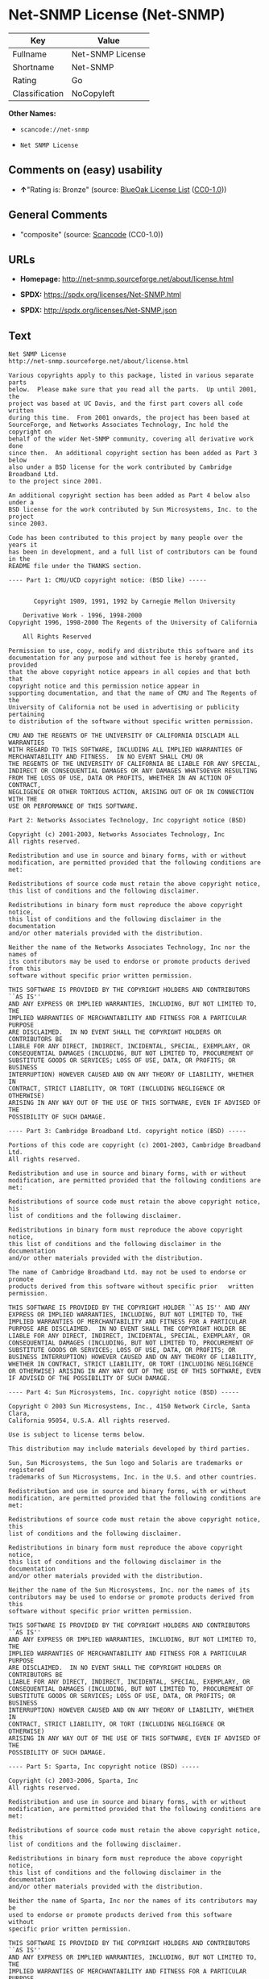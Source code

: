 * Net-SNMP License (Net-SNMP)

| Key              | Value              |
|------------------+--------------------|
| Fullname         | Net-SNMP License   |
| Shortname        | Net-SNMP           |
| Rating           | Go                 |
| Classification   | NoCopyleft         |

*Other Names:*

- =scancode://net-snmp=

- =Net SNMP License=

** Comments on (easy) usability

- *↑*"Rating is: Bronze" (source:
  [[https://blueoakcouncil.org/list][BlueOak License List]]
  ([[https://raw.githubusercontent.com/blueoakcouncil/blue-oak-list-npm-package/master/LICENSE][CC0-1.0]]))

** General Comments

- "composite" (source:
  [[https://github.com/nexB/scancode-toolkit/blob/develop/src/licensedcode/data/licenses/net-snmp.yml][Scancode]]
  (CC0-1.0))

** URLs

- *Homepage:* http://net-snmp.sourceforge.net/about/license.html

- *SPDX:* https://spdx.org/licenses/Net-SNMP.html

- *SPDX:* http://spdx.org/licenses/Net-SNMP.json

** Text

#+BEGIN_EXAMPLE
  Net SNMP License
  http://net-snmp.sourceforge.net/about/license.html 

  Various copyrights apply to this package, listed in various separate parts 
  below.  Please make sure that you read all the parts.  Up until 2001, the 
  project was based at UC Davis, and the first part covers all code written 
  during this time.  From 2001 onwards, the project has been based at 
  SourceForge, and Networks Associates Technology, Inc hold the copyright on 
  behalf of the wider Net-SNMP community, covering all derivative work done 
  since then.  An additional copyright section has been added as Part 3 below 
  also under a BSD license for the work contributed by Cambridge Broadband Ltd. 
  to the project since 2001.

  An additional copyright section has been added as Part 4 below also under a 
  BSD license for the work contributed by Sun Microsystems, Inc. to the project 
  since 2003. 
   
  Code has been contributed to this project by many people over the years it 
  has been in development, and a full list of contributors can be found in the 
  README file under the THANKS section. 
   
  ---- Part 1: CMU/UCD copyright notice: (BSD like) ----- 
   
   
         Copyright 1989, 1991, 1992 by Carnegie Mellon University 
   
      Derivative Work - 1996, 1998-2000 
  Copyright 1996, 1998-2000 The Regents of the University of California 
   
      All Rights Reserved 
   
  Permission to use, copy, modify and distribute this software and its 
  documentation for any purpose and without fee is hereby granted, provided 
  that the above copyright notice appears in all copies and that both that 
  copyright notice and this permission notice appear in 
  supporting documentation, and that the name of CMU and The Regents of the 
  University of California not be used in advertising or publicity pertaining 
  to distribution of the software without specific written permission. 
   
  CMU AND THE REGENTS OF THE UNIVERSITY OF CALIFORNIA DISCLAIM ALL WARRANTIES 
  WITH REGARD TO THIS SOFTWARE, INCLUDING ALL IMPLIED WARRANTIES OF 
  MERCHANTABILITY AND FITNESS.  IN NO EVENT SHALL CMU OR 
  THE REGENTS OF THE UNIVERSITY OF CALIFORNIA BE LIABLE FOR ANY SPECIAL, 
  INDIRECT OR CONSEQUENTIAL DAMAGES OR ANY DAMAGES WHATSOEVER RESULTING 
  FROM THE LOSS OF USE, DATA OR PROFITS, WHETHER IN AN ACTION OF CONTRACT, 
  NEGLIGENCE OR OTHER TORTIOUS ACTION, ARISING OUT OF OR IN CONNECTION WITH THE 
  USE OR PERFORMANCE OF THIS SOFTWARE. 
   
  Part 2: Networks Associates Technology, Inc copyright notice (BSD)  
   
  Copyright (c) 2001-2003, Networks Associates Technology, Inc 
  All rights reserved. 
    
  Redistribution and use in source and binary forms, with or without 
  modification, are permitted provided that the following conditions are met: 
    
  Redistributions of source code must retain the above copyright notice, 
  this list of conditions and the following disclaimer. 
    
  Redistributions in binary form must reproduce the above copyright notice, 
  this list of conditions and the following disclaimer in the documentation 
  and/or other materials provided with the distribution. 
    
  Neither the name of the Networks Associates Technology, Inc nor the names of 
  its contributors may be used to endorse or promote products derived from this 
  software without specific prior written permission. 
    
  THIS SOFTWARE IS PROVIDED BY THE COPYRIGHT HOLDERS AND CONTRIBUTORS ``AS IS'' 
  AND ANY EXPRESS OR IMPLIED WARRANTIES, INCLUDING, BUT NOT LIMITED TO, THE 
  IMPLIED WARRANTIES OF MERCHANTABILITY AND FITNESS FOR A PARTICULAR PURPOSE 
  ARE DISCLAIMED.  IN NO EVENT SHALL THE COPYRIGHT HOLDERS OR CONTRIBUTORS BE 
  LIABLE FOR ANY DIRECT, INDIRECT, INCIDENTAL, SPECIAL, EXEMPLARY, OR 
  CONSEQUENTIAL DAMAGES (INCLUDING, BUT NOT LIMITED TO, PROCUREMENT OF 
  SUBSTITUTE GOODS OR SERVICES; LOSS OF USE, DATA, OR PROFITS; OR BUSINESS 
  INTERRUPTION) HOWEVER CAUSED AND ON ANY THEORY OF LIABILITY, WHETHER IN 
  CONTRACT, STRICT LIABILITY, OR TORT (INCLUDING NEGLIGENCE OR OTHERWISE) 
  ARISING IN ANY WAY OUT OF THE USE OF THIS SOFTWARE, EVEN IF ADVISED OF THE 
  POSSIBILITY OF SUCH DAMAGE. 
   
  ---- Part 3: Cambridge Broadband Ltd. copyright notice (BSD) ----- 
   
  Portions of this code are copyright (c) 2001-2003, Cambridge Broadband Ltd. 
  All rights reserved. 
    
  Redistribution and use in source and binary forms, with or without 
  modification, are permitted provided that the following conditions are met: 
    
  Redistributions of source code must retain the above copyright notice, his 
  list of conditions and the following disclaimer. 
    
  Redistributions in binary form must reproduce the above copyright notice, 
  this list of conditions and the following disclaimer in the    documentation 
  and/or other materials provided with the distribution. 
    
  The name of Cambridge Broadband Ltd. may not be used to endorse or   promote 
  products derived from this software without specific prior   written 
  permission. 
    
  THIS SOFTWARE IS PROVIDED BY THE COPYRIGHT HOLDER ``AS IS'' AND ANY 
  EXPRESS OR IMPLIED WARRANTIES, INCLUDING, BUT NOT LIMITED TO, THE 
  IMPLIED WARRANTIES OF MERCHANTABILITY AND FITNESS FOR A PARTICULAR 
  PURPOSE ARE DISCLAIMED.  IN NO EVENT SHALL THE COPYRIGHT HOLDER BE 
  LIABLE FOR ANY DIRECT, INDIRECT, INCIDENTAL, SPECIAL, EXEMPLARY, OR 
  CONSEQUENTIAL DAMAGES (INCLUDING, BUT NOT LIMITED TO, PROCUREMENT OF 
  SUBSTITUTE GOODS OR SERVICES; LOSS OF USE, DATA, OR PROFITS; OR 
  BUSINESS INTERRUPTION) HOWEVER CAUSED AND ON ANY THEORY OF LIABILITY, 
  WHETHER IN CONTRACT, STRICT LIABILITY, OR TORT (INCLUDING NEGLIGENCE 
  OR OTHERWISE) ARISING IN ANY WAY OUT OF THE USE OF THIS SOFTWARE, EVEN 
  IF ADVISED OF THE POSSIBILITY OF SUCH DAMAGE. 
   
  ---- Part 4: Sun Microsystems, Inc. copyright notice (BSD) ----- 
   
  Copyright © 2003 Sun Microsystems, Inc., 4150 Network Circle, Santa Clara, 
  California 95054, U.S.A. All rights reserved. 
   
  Use is subject to license terms below. 
   
  This distribution may include materials developed by third parties. 
   
  Sun, Sun Microsystems, the Sun logo and Solaris are trademarks or registered 
  trademarks of Sun Microsystems, Inc. in the U.S. and other countries. 
   
  Redistribution and use in source and binary forms, with or without 
  modification, are permitted provided that the following conditions are met: 
   
  Redistributions of source code must retain the above copyright notice, this 
  list of conditions and the following disclaimer. 
   
  Redistributions in binary form must reproduce the above copyright   notice, 
  this list of conditions and the following disclaimer in the    documentation 
  and/or other materials provided with the distribution. 
   
  Neither the name of the Sun Microsystems, Inc. nor the names of its 
  contributors may be used to endorse or promote products derived from this 
  software without specific prior written permission. 
   
  THIS SOFTWARE IS PROVIDED BY THE COPYRIGHT HOLDERS AND CONTRIBUTORS ``AS IS'' 
  AND ANY EXPRESS OR IMPLIED WARRANTIES, INCLUDING, BUT NOT LIMITED TO, THE 
  IMPLIED WARRANTIES OF MERCHANTABILITY AND FITNESS FOR A PARTICULAR PURPOSE 
  ARE DISCLAIMED.  IN NO EVENT SHALL THE COPYRIGHT HOLDERS OR CONTRIBUTORS BE 
  LIABLE FOR ANY DIRECT, INDIRECT, INCIDENTAL, SPECIAL, EXEMPLARY, OR 
  CONSEQUENTIAL DAMAGES (INCLUDING, BUT NOT LIMITED TO, PROCUREMENT OF 
  SUBSTITUTE GOODS OR SERVICES; LOSS OF USE, DATA, OR PROFITS; OR BUSINESS 
  INTERRUPTION) HOWEVER CAUSED AND ON ANY THEORY OF LIABILITY, WHETHER IN 
  CONTRACT, STRICT LIABILITY, OR TORT (INCLUDING NEGLIGENCE OR OTHERWISE) 
  ARISING IN ANY WAY OUT OF THE USE OF THIS SOFTWARE, EVEN IF ADVISED OF THE 
  POSSIBILITY OF SUCH DAMAGE. 
   
  ---- Part 5: Sparta, Inc copyright notice (BSD) ----- 
   
  Copyright (c) 2003-2006, Sparta, Inc 
  All rights reserved. 
    
  Redistribution and use in source and binary forms, with or without 
  modification, are permitted provided that the following conditions are met: 
    
  Redistributions of source code must retain the above copyright notice,  this 
  list of conditions and the following disclaimer. 
    
  Redistributions in binary form must reproduce the above copyright   notice, 
  this list of conditions and the following disclaimer in the    documentation 
  and/or other materials provided with the distribution. 
    
  Neither the name of Sparta, Inc nor the names of its contributors may  be 
  used to endorse or promote products derived from this software    without 
  specific prior written permission. 
    
  THIS SOFTWARE IS PROVIDED BY THE COPYRIGHT HOLDERS AND CONTRIBUTORS ``AS IS'' 
  AND ANY EXPRESS OR IMPLIED WARRANTIES, INCLUDING, BUT NOT LIMITED TO, THE 
  IMPLIED WARRANTIES OF MERCHANTABILITY AND FITNESS FOR A PARTICULAR PURPOSE 
  ARE DISCLAIMED.  IN NO EVENT SHALL THE COPYRIGHT HOLDERS OR CONTRIBUTORS BE 
  LIABLE FOR ANY DIRECT, INDIRECT, INCIDENTAL, SPECIAL, EXEMPLARY, OR 
  CONSEQUENTIAL DAMAGES (INCLUDING, BUT NOT LIMITED TO, PROCUREMENT OF 
  SUBSTITUTE GOODS OR SERVICES; LOSS OF USE, DATA, OR PROFITS; OR BUSINESS 
  INTERRUPTION) HOWEVER CAUSED AND ON ANY THEORY OF LIABILITY, WHETHER IN 
  CONTRACT, STRICT LIABILITY, OR TORT (INCLUDING NEGLIGENCE OR OTHERWISE) 
  ARISING IN ANY WAY OUT OF THE USE OF THIS SOFTWARE, EVEN IF ADVISED OF THE 
  POSSIBILITY OF SUCH DAMAGE. 
   
  ---- Part 6: Cisco/BUPTNIC copyright notice (BSD) ----- 
   
  Copyright (c) 2004, Cisco, Inc and Information Network Center of Beijing 
  University of Posts and Telecommunications. 
  All rights reserved. 
    
  Redistribution and use in source and binary forms, with or without 
  modification, are permitted provided that the following conditions are met: 
    
  Redistributions of source code must retain the above copyright notice, this 
  list of conditions and the following disclaimer. 
    
  Redistributions in binary form must reproduce the above copyright    notice, 
  this list of conditions and the following disclaimer in the   documentation 
  and/or other materials provided with the distribution. 
    
  Neither the name of Cisco, Inc, Beijing University of Posts and 
  Telecommunications, nor the names of their contributors may be used to 
  endorse or promote products derived from this software without specific prior 
  written permission. 
    
  THIS SOFTWARE IS PROVIDED BY THE COPYRIGHT HOLDERS AND CONTRIBUTORS ``AS IS'' 
  AND ANY EXPRESS OR IMPLIED WARRANTIES, INCLUDING, BUT NOT LIMITED TO, THE 
  IMPLIED WARRANTIES OF MERCHANTABILITY AND FITNESS FOR A PARTICULAR PURPOSE 
  ARE DISCLAIMED.  IN NO EVENT SHALL THE COPYRIGHT HOLDERS OR CONTRIBUTORS BE 
  LIABLE FOR ANY DIRECT, INDIRECT, INCIDENTAL, SPECIAL, EXEMPLARY, OR 
  CONSEQUENTIAL DAMAGES (INCLUDING, BUT NOT LIMITED TO, PROCUREMENT OF 
  SUBSTITUTE GOODS OR SERVICES; LOSS OF USE, DATA, OR PROFITS; OR BUSINESS 
  INTERRUPTION) HOWEVER CAUSED AND ON ANY THEORY OF LIABILITY, WHETHER IN 
  CONTRACT, STRICT LIABILITY, OR TORT (INCLUDING NEGLIGENCE OR OTHERWISE) 
  ARISING IN ANY WAY OUT OF THE USE OF THIS SOFTWARE, EVEN IF ADVISED OF THE 
  POSSIBILITY OF SUCH DAMAGE. 
   
  ---- Part 7: Fabasoft R&D Software GmbH & Co KG copyright notice (BSD) ----- 
   
  Copyright (c) Fabasoft R&D Software GmbH & Co KG, 2003 
  oss@fabasoft.com 
  Author: Bernhard Penz  
   
  Redistribution and use in source and binary forms, with or without 
  modification, are permitted provided that the following conditions are met: 
    
  Redistributions of source code must retain the above copyright notice, this 
  list of conditions and the following disclaimer. 
    
  Redistributions in binary form must reproduce the above copyright    notice, 
  this list of conditions and the following disclaimer in the   documentation 
  and/or other materials provided with the distribution. 
   
  The name of Fabasoft R&D Software GmbH & Co KG or any of its subsidiaries, 
  brand or product names may not be used to endorse or promote products derived 
  from this software without specific prior written permission. 
   
  THIS SOFTWARE IS PROVIDED BY THE COPYRIGHT HOLDER ``AS IS'' AND ANY 
  EXPRESS OR IMPLIED WARRANTIES, INCLUDING, BUT NOT LIMITED TO, THE 
  IMPLIED WARRANTIES OF MERCHANTABILITY AND FITNESS FOR A PARTICULAR 
  PURPOSE ARE DISCLAIMED.  IN NO EVENT SHALL THE COPYRIGHT HOLDER BE 
  LIABLE FOR ANY DIRECT, INDIRECT, INCIDENTAL, SPECIAL, EXEMPLARY, OR 
  CONSEQUENTIAL DAMAGES (INCLUDING, BUT NOT LIMITED TO, PROCUREMENT OF 
  SUBSTITUTE GOODS OR SERVICES; LOSS OF USE, DATA, OR PROFITS; OR 
  BUSINESS INTERRUPTION) HOWEVER CAUSED AND ON ANY THEORY OF LIABILITY, 
  WHETHER IN CONTRACT, STRICT LIABILITY, OR TORT (INCLUDING NEGLIGENCE 
  OR OTHERWISE) ARISING IN ANY WAY OUT OF THE USE OF THIS SOFTWARE, EVEN 
  IF ADVISED OF THE POSSIBILITY OF SUCH DAMAGE.
#+END_EXAMPLE

--------------

** Raw Data

*** Facts

- LicenseName

- [[https://blueoakcouncil.org/list][BlueOak License List]]
  ([[https://raw.githubusercontent.com/blueoakcouncil/blue-oak-list-npm-package/master/LICENSE][CC0-1.0]])

- [[https://spdx.org/licenses/Net-SNMP.html][SPDX]] (all data [in this
  repository] is generated)

- [[https://github.com/nexB/scancode-toolkit/blob/develop/src/licensedcode/data/licenses/net-snmp.yml][Scancode]]
  (CC0-1.0)

*** Raw JSON

#+BEGIN_EXAMPLE
  {
      "__impliedNames": [
          "Net-SNMP",
          "Net-SNMP License",
          "scancode://net-snmp",
          "Net SNMP License"
      ],
      "__impliedId": "Net-SNMP",
      "__impliedComments": [
          [
              "Scancode",
              [
                  "composite"
              ]
          ]
      ],
      "facts": {
          "LicenseName": {
              "implications": {
                  "__impliedNames": [
                      "Net-SNMP"
                  ],
                  "__impliedId": "Net-SNMP"
              },
              "shortname": "Net-SNMP",
              "otherNames": []
          },
          "SPDX": {
              "isSPDXLicenseDeprecated": false,
              "spdxFullName": "Net-SNMP License",
              "spdxDetailsURL": "http://spdx.org/licenses/Net-SNMP.json",
              "_sourceURL": "https://spdx.org/licenses/Net-SNMP.html",
              "spdxLicIsOSIApproved": false,
              "spdxSeeAlso": [
                  "http://net-snmp.sourceforge.net/about/license.html"
              ],
              "_implications": {
                  "__impliedNames": [
                      "Net-SNMP",
                      "Net-SNMP License"
                  ],
                  "__impliedId": "Net-SNMP",
                  "__isOsiApproved": false,
                  "__impliedURLs": [
                      [
                          "SPDX",
                          "http://spdx.org/licenses/Net-SNMP.json"
                      ],
                      [
                          null,
                          "http://net-snmp.sourceforge.net/about/license.html"
                      ]
                  ]
              },
              "spdxLicenseId": "Net-SNMP"
          },
          "Scancode": {
              "otherUrls": null,
              "homepageUrl": "http://net-snmp.sourceforge.net/about/license.html",
              "shortName": "Net SNMP License",
              "textUrls": null,
              "text": "Net SNMP License\nhttp://net-snmp.sourceforge.net/about/license.html \n\nVarious copyrights apply to this package, listed in various separate parts \nbelow.  Please make sure that you read all the parts.  Up until 2001, the \nproject was based at UC Davis, and the first part covers all code written \nduring this time.  From 2001 onwards, the project has been based at \nSourceForge, and Networks Associates Technology, Inc hold the copyright on \nbehalf of the wider Net-SNMP community, covering all derivative work done \nsince then.  An additional copyright section has been added as Part 3 below \nalso under a BSD license for the work contributed by Cambridge Broadband Ltd. \nto the project since 2001.\n\nAn additional copyright section has been added as Part 4 below also under a \nBSD license for the work contributed by Sun Microsystems, Inc. to the project \nsince 2003. \n \nCode has been contributed to this project by many people over the years it \nhas been in development, and a full list of contributors can be found in the \nREADME file under the THANKS section. \n \n---- Part 1: CMU/UCD copyright notice: (BSD like) ----- \n \n \n       Copyright 1989, 1991, 1992 by Carnegie Mellon University \n \n    Derivative Work - 1996, 1998-2000 \nCopyright 1996, 1998-2000 The Regents of the University of California \n \n    All Rights Reserved \n \nPermission to use, copy, modify and distribute this software and its \ndocumentation for any purpose and without fee is hereby granted, provided \nthat the above copyright notice appears in all copies and that both that \ncopyright notice and this permission notice appear in \nsupporting documentation, and that the name of CMU and The Regents of the \nUniversity of California not be used in advertising or publicity pertaining \nto distribution of the software without specific written permission. \n \nCMU AND THE REGENTS OF THE UNIVERSITY OF CALIFORNIA DISCLAIM ALL WARRANTIES \nWITH REGARD TO THIS SOFTWARE, INCLUDING ALL IMPLIED WARRANTIES OF \nMERCHANTABILITY AND FITNESS.  IN NO EVENT SHALL CMU OR \nTHE REGENTS OF THE UNIVERSITY OF CALIFORNIA BE LIABLE FOR ANY SPECIAL, \nINDIRECT OR CONSEQUENTIAL DAMAGES OR ANY DAMAGES WHATSOEVER RESULTING \nFROM THE LOSS OF USE, DATA OR PROFITS, WHETHER IN AN ACTION OF CONTRACT, \nNEGLIGENCE OR OTHER TORTIOUS ACTION, ARISING OUT OF OR IN CONNECTION WITH THE \nUSE OR PERFORMANCE OF THIS SOFTWARE. \n \nPart 2: Networks Associates Technology, Inc copyright notice (BSD)  \n \nCopyright (c) 2001-2003, Networks Associates Technology, Inc \nAll rights reserved. \n  \nRedistribution and use in source and binary forms, with or without \nmodification, are permitted provided that the following conditions are met: \n  \nRedistributions of source code must retain the above copyright notice, \nthis list of conditions and the following disclaimer. \n  \nRedistributions in binary form must reproduce the above copyright notice, \nthis list of conditions and the following disclaimer in the documentation \nand/or other materials provided with the distribution. \n  \nNeither the name of the Networks Associates Technology, Inc nor the names of \nits contributors may be used to endorse or promote products derived from this \nsoftware without specific prior written permission. \n  \nTHIS SOFTWARE IS PROVIDED BY THE COPYRIGHT HOLDERS AND CONTRIBUTORS ``AS IS'' \nAND ANY EXPRESS OR IMPLIED WARRANTIES, INCLUDING, BUT NOT LIMITED TO, THE \nIMPLIED WARRANTIES OF MERCHANTABILITY AND FITNESS FOR A PARTICULAR PURPOSE \nARE DISCLAIMED.  IN NO EVENT SHALL THE COPYRIGHT HOLDERS OR CONTRIBUTORS BE \nLIABLE FOR ANY DIRECT, INDIRECT, INCIDENTAL, SPECIAL, EXEMPLARY, OR \nCONSEQUENTIAL DAMAGES (INCLUDING, BUT NOT LIMITED TO, PROCUREMENT OF \nSUBSTITUTE GOODS OR SERVICES; LOSS OF USE, DATA, OR PROFITS; OR BUSINESS \nINTERRUPTION) HOWEVER CAUSED AND ON ANY THEORY OF LIABILITY, WHETHER IN \nCONTRACT, STRICT LIABILITY, OR TORT (INCLUDING NEGLIGENCE OR OTHERWISE) \nARISING IN ANY WAY OUT OF THE USE OF THIS SOFTWARE, EVEN IF ADVISED OF THE \nPOSSIBILITY OF SUCH DAMAGE. \n \n---- Part 3: Cambridge Broadband Ltd. copyright notice (BSD) ----- \n \nPortions of this code are copyright (c) 2001-2003, Cambridge Broadband Ltd. \nAll rights reserved. \n  \nRedistribution and use in source and binary forms, with or without \nmodification, are permitted provided that the following conditions are met: \n  \nRedistributions of source code must retain the above copyright notice, his \nlist of conditions and the following disclaimer. \n  \nRedistributions in binary form must reproduce the above copyright notice, \nthis list of conditions and the following disclaimer in the    documentation \nand/or other materials provided with the distribution. \n  \nThe name of Cambridge Broadband Ltd. may not be used to endorse or   promote \nproducts derived from this software without specific prior   written \npermission. \n  \nTHIS SOFTWARE IS PROVIDED BY THE COPYRIGHT HOLDER ``AS IS'' AND ANY \nEXPRESS OR IMPLIED WARRANTIES, INCLUDING, BUT NOT LIMITED TO, THE \nIMPLIED WARRANTIES OF MERCHANTABILITY AND FITNESS FOR A PARTICULAR \nPURPOSE ARE DISCLAIMED.  IN NO EVENT SHALL THE COPYRIGHT HOLDER BE \nLIABLE FOR ANY DIRECT, INDIRECT, INCIDENTAL, SPECIAL, EXEMPLARY, OR \nCONSEQUENTIAL DAMAGES (INCLUDING, BUT NOT LIMITED TO, PROCUREMENT OF \nSUBSTITUTE GOODS OR SERVICES; LOSS OF USE, DATA, OR PROFITS; OR \nBUSINESS INTERRUPTION) HOWEVER CAUSED AND ON ANY THEORY OF LIABILITY, \nWHETHER IN CONTRACT, STRICT LIABILITY, OR TORT (INCLUDING NEGLIGENCE \nOR OTHERWISE) ARISING IN ANY WAY OUT OF THE USE OF THIS SOFTWARE, EVEN \nIF ADVISED OF THE POSSIBILITY OF SUCH DAMAGE. \n \n---- Part 4: Sun Microsystems, Inc. copyright notice (BSD) ----- \n \nCopyright ÃÂ© 2003 Sun Microsystems, Inc., 4150 Network Circle, Santa Clara, \nCalifornia 95054, U.S.A. All rights reserved. \n \nUse is subject to license terms below. \n \nThis distribution may include materials developed by third parties. \n \nSun, Sun Microsystems, the Sun logo and Solaris are trademarks or registered \ntrademarks of Sun Microsystems, Inc. in the U.S. and other countries. \n \nRedistribution and use in source and binary forms, with or without \nmodification, are permitted provided that the following conditions are met: \n \nRedistributions of source code must retain the above copyright notice, this \nlist of conditions and the following disclaimer. \n \nRedistributions in binary form must reproduce the above copyright   notice, \nthis list of conditions and the following disclaimer in the    documentation \nand/or other materials provided with the distribution. \n \nNeither the name of the Sun Microsystems, Inc. nor the names of its \ncontributors may be used to endorse or promote products derived from this \nsoftware without specific prior written permission. \n \nTHIS SOFTWARE IS PROVIDED BY THE COPYRIGHT HOLDERS AND CONTRIBUTORS ``AS IS'' \nAND ANY EXPRESS OR IMPLIED WARRANTIES, INCLUDING, BUT NOT LIMITED TO, THE \nIMPLIED WARRANTIES OF MERCHANTABILITY AND FITNESS FOR A PARTICULAR PURPOSE \nARE DISCLAIMED.  IN NO EVENT SHALL THE COPYRIGHT HOLDERS OR CONTRIBUTORS BE \nLIABLE FOR ANY DIRECT, INDIRECT, INCIDENTAL, SPECIAL, EXEMPLARY, OR \nCONSEQUENTIAL DAMAGES (INCLUDING, BUT NOT LIMITED TO, PROCUREMENT OF \nSUBSTITUTE GOODS OR SERVICES; LOSS OF USE, DATA, OR PROFITS; OR BUSINESS \nINTERRUPTION) HOWEVER CAUSED AND ON ANY THEORY OF LIABILITY, WHETHER IN \nCONTRACT, STRICT LIABILITY, OR TORT (INCLUDING NEGLIGENCE OR OTHERWISE) \nARISING IN ANY WAY OUT OF THE USE OF THIS SOFTWARE, EVEN IF ADVISED OF THE \nPOSSIBILITY OF SUCH DAMAGE. \n \n---- Part 5: Sparta, Inc copyright notice (BSD) ----- \n \nCopyright (c) 2003-2006, Sparta, Inc \nAll rights reserved. \n  \nRedistribution and use in source and binary forms, with or without \nmodification, are permitted provided that the following conditions are met: \n  \nRedistributions of source code must retain the above copyright notice,  this \nlist of conditions and the following disclaimer. \n  \nRedistributions in binary form must reproduce the above copyright   notice, \nthis list of conditions and the following disclaimer in the    documentation \nand/or other materials provided with the distribution. \n  \nNeither the name of Sparta, Inc nor the names of its contributors may  be \nused to endorse or promote products derived from this software    without \nspecific prior written permission. \n  \nTHIS SOFTWARE IS PROVIDED BY THE COPYRIGHT HOLDERS AND CONTRIBUTORS ``AS IS'' \nAND ANY EXPRESS OR IMPLIED WARRANTIES, INCLUDING, BUT NOT LIMITED TO, THE \nIMPLIED WARRANTIES OF MERCHANTABILITY AND FITNESS FOR A PARTICULAR PURPOSE \nARE DISCLAIMED.  IN NO EVENT SHALL THE COPYRIGHT HOLDERS OR CONTRIBUTORS BE \nLIABLE FOR ANY DIRECT, INDIRECT, INCIDENTAL, SPECIAL, EXEMPLARY, OR \nCONSEQUENTIAL DAMAGES (INCLUDING, BUT NOT LIMITED TO, PROCUREMENT OF \nSUBSTITUTE GOODS OR SERVICES; LOSS OF USE, DATA, OR PROFITS; OR BUSINESS \nINTERRUPTION) HOWEVER CAUSED AND ON ANY THEORY OF LIABILITY, WHETHER IN \nCONTRACT, STRICT LIABILITY, OR TORT (INCLUDING NEGLIGENCE OR OTHERWISE) \nARISING IN ANY WAY OUT OF THE USE OF THIS SOFTWARE, EVEN IF ADVISED OF THE \nPOSSIBILITY OF SUCH DAMAGE. \n \n---- Part 6: Cisco/BUPTNIC copyright notice (BSD) ----- \n \nCopyright (c) 2004, Cisco, Inc and Information Network Center of Beijing \nUniversity of Posts and Telecommunications. \nAll rights reserved. \n  \nRedistribution and use in source and binary forms, with or without \nmodification, are permitted provided that the following conditions are met: \n  \nRedistributions of source code must retain the above copyright notice, this \nlist of conditions and the following disclaimer. \n  \nRedistributions in binary form must reproduce the above copyright    notice, \nthis list of conditions and the following disclaimer in the   documentation \nand/or other materials provided with the distribution. \n  \nNeither the name of Cisco, Inc, Beijing University of Posts and \nTelecommunications, nor the names of their contributors may be used to \nendorse or promote products derived from this software without specific prior \nwritten permission. \n  \nTHIS SOFTWARE IS PROVIDED BY THE COPYRIGHT HOLDERS AND CONTRIBUTORS ``AS IS'' \nAND ANY EXPRESS OR IMPLIED WARRANTIES, INCLUDING, BUT NOT LIMITED TO, THE \nIMPLIED WARRANTIES OF MERCHANTABILITY AND FITNESS FOR A PARTICULAR PURPOSE \nARE DISCLAIMED.  IN NO EVENT SHALL THE COPYRIGHT HOLDERS OR CONTRIBUTORS BE \nLIABLE FOR ANY DIRECT, INDIRECT, INCIDENTAL, SPECIAL, EXEMPLARY, OR \nCONSEQUENTIAL DAMAGES (INCLUDING, BUT NOT LIMITED TO, PROCUREMENT OF \nSUBSTITUTE GOODS OR SERVICES; LOSS OF USE, DATA, OR PROFITS; OR BUSINESS \nINTERRUPTION) HOWEVER CAUSED AND ON ANY THEORY OF LIABILITY, WHETHER IN \nCONTRACT, STRICT LIABILITY, OR TORT (INCLUDING NEGLIGENCE OR OTHERWISE) \nARISING IN ANY WAY OUT OF THE USE OF THIS SOFTWARE, EVEN IF ADVISED OF THE \nPOSSIBILITY OF SUCH DAMAGE. \n \n---- Part 7: Fabasoft R&D Software GmbH & Co KG copyright notice (BSD) ----- \n \nCopyright (c) Fabasoft R&D Software GmbH & Co KG, 2003 \noss@fabasoft.com \nAuthor: Bernhard Penz  \n \nRedistribution and use in source and binary forms, with or without \nmodification, are permitted provided that the following conditions are met: \n  \nRedistributions of source code must retain the above copyright notice, this \nlist of conditions and the following disclaimer. \n  \nRedistributions in binary form must reproduce the above copyright    notice, \nthis list of conditions and the following disclaimer in the   documentation \nand/or other materials provided with the distribution. \n \nThe name of Fabasoft R&D Software GmbH & Co KG or any of its subsidiaries, \nbrand or product names may not be used to endorse or promote products derived \nfrom this software without specific prior written permission. \n \nTHIS SOFTWARE IS PROVIDED BY THE COPYRIGHT HOLDER ``AS IS'' AND ANY \nEXPRESS OR IMPLIED WARRANTIES, INCLUDING, BUT NOT LIMITED TO, THE \nIMPLIED WARRANTIES OF MERCHANTABILITY AND FITNESS FOR A PARTICULAR \nPURPOSE ARE DISCLAIMED.  IN NO EVENT SHALL THE COPYRIGHT HOLDER BE \nLIABLE FOR ANY DIRECT, INDIRECT, INCIDENTAL, SPECIAL, EXEMPLARY, OR \nCONSEQUENTIAL DAMAGES (INCLUDING, BUT NOT LIMITED TO, PROCUREMENT OF \nSUBSTITUTE GOODS OR SERVICES; LOSS OF USE, DATA, OR PROFITS; OR \nBUSINESS INTERRUPTION) HOWEVER CAUSED AND ON ANY THEORY OF LIABILITY, \nWHETHER IN CONTRACT, STRICT LIABILITY, OR TORT (INCLUDING NEGLIGENCE \nOR OTHERWISE) ARISING IN ANY WAY OUT OF THE USE OF THIS SOFTWARE, EVEN \nIF ADVISED OF THE POSSIBILITY OF SUCH DAMAGE.",
              "category": "Permissive",
              "osiUrl": null,
              "owner": "Net-SNMP",
              "_sourceURL": "https://github.com/nexB/scancode-toolkit/blob/develop/src/licensedcode/data/licenses/net-snmp.yml",
              "key": "net-snmp",
              "name": "Net SNMP License",
              "spdxId": "Net-SNMP",
              "notes": "composite",
              "_implications": {
                  "__impliedNames": [
                      "scancode://net-snmp",
                      "Net SNMP License",
                      "Net-SNMP"
                  ],
                  "__impliedId": "Net-SNMP",
                  "__impliedComments": [
                      [
                          "Scancode",
                          [
                              "composite"
                          ]
                      ]
                  ],
                  "__impliedCopyleft": [
                      [
                          "Scancode",
                          "NoCopyleft"
                      ]
                  ],
                  "__calculatedCopyleft": "NoCopyleft",
                  "__impliedText": "Net SNMP License\nhttp://net-snmp.sourceforge.net/about/license.html \n\nVarious copyrights apply to this package, listed in various separate parts \nbelow.  Please make sure that you read all the parts.  Up until 2001, the \nproject was based at UC Davis, and the first part covers all code written \nduring this time.  From 2001 onwards, the project has been based at \nSourceForge, and Networks Associates Technology, Inc hold the copyright on \nbehalf of the wider Net-SNMP community, covering all derivative work done \nsince then.  An additional copyright section has been added as Part 3 below \nalso under a BSD license for the work contributed by Cambridge Broadband Ltd. \nto the project since 2001.\n\nAn additional copyright section has been added as Part 4 below also under a \nBSD license for the work contributed by Sun Microsystems, Inc. to the project \nsince 2003. \n \nCode has been contributed to this project by many people over the years it \nhas been in development, and a full list of contributors can be found in the \nREADME file under the THANKS section. \n \n---- Part 1: CMU/UCD copyright notice: (BSD like) ----- \n \n \n       Copyright 1989, 1991, 1992 by Carnegie Mellon University \n \n    Derivative Work - 1996, 1998-2000 \nCopyright 1996, 1998-2000 The Regents of the University of California \n \n    All Rights Reserved \n \nPermission to use, copy, modify and distribute this software and its \ndocumentation for any purpose and without fee is hereby granted, provided \nthat the above copyright notice appears in all copies and that both that \ncopyright notice and this permission notice appear in \nsupporting documentation, and that the name of CMU and The Regents of the \nUniversity of California not be used in advertising or publicity pertaining \nto distribution of the software without specific written permission. \n \nCMU AND THE REGENTS OF THE UNIVERSITY OF CALIFORNIA DISCLAIM ALL WARRANTIES \nWITH REGARD TO THIS SOFTWARE, INCLUDING ALL IMPLIED WARRANTIES OF \nMERCHANTABILITY AND FITNESS.  IN NO EVENT SHALL CMU OR \nTHE REGENTS OF THE UNIVERSITY OF CALIFORNIA BE LIABLE FOR ANY SPECIAL, \nINDIRECT OR CONSEQUENTIAL DAMAGES OR ANY DAMAGES WHATSOEVER RESULTING \nFROM THE LOSS OF USE, DATA OR PROFITS, WHETHER IN AN ACTION OF CONTRACT, \nNEGLIGENCE OR OTHER TORTIOUS ACTION, ARISING OUT OF OR IN CONNECTION WITH THE \nUSE OR PERFORMANCE OF THIS SOFTWARE. \n \nPart 2: Networks Associates Technology, Inc copyright notice (BSD)  \n \nCopyright (c) 2001-2003, Networks Associates Technology, Inc \nAll rights reserved. \n  \nRedistribution and use in source and binary forms, with or without \nmodification, are permitted provided that the following conditions are met: \n  \nRedistributions of source code must retain the above copyright notice, \nthis list of conditions and the following disclaimer. \n  \nRedistributions in binary form must reproduce the above copyright notice, \nthis list of conditions and the following disclaimer in the documentation \nand/or other materials provided with the distribution. \n  \nNeither the name of the Networks Associates Technology, Inc nor the names of \nits contributors may be used to endorse or promote products derived from this \nsoftware without specific prior written permission. \n  \nTHIS SOFTWARE IS PROVIDED BY THE COPYRIGHT HOLDERS AND CONTRIBUTORS ``AS IS'' \nAND ANY EXPRESS OR IMPLIED WARRANTIES, INCLUDING, BUT NOT LIMITED TO, THE \nIMPLIED WARRANTIES OF MERCHANTABILITY AND FITNESS FOR A PARTICULAR PURPOSE \nARE DISCLAIMED.  IN NO EVENT SHALL THE COPYRIGHT HOLDERS OR CONTRIBUTORS BE \nLIABLE FOR ANY DIRECT, INDIRECT, INCIDENTAL, SPECIAL, EXEMPLARY, OR \nCONSEQUENTIAL DAMAGES (INCLUDING, BUT NOT LIMITED TO, PROCUREMENT OF \nSUBSTITUTE GOODS OR SERVICES; LOSS OF USE, DATA, OR PROFITS; OR BUSINESS \nINTERRUPTION) HOWEVER CAUSED AND ON ANY THEORY OF LIABILITY, WHETHER IN \nCONTRACT, STRICT LIABILITY, OR TORT (INCLUDING NEGLIGENCE OR OTHERWISE) \nARISING IN ANY WAY OUT OF THE USE OF THIS SOFTWARE, EVEN IF ADVISED OF THE \nPOSSIBILITY OF SUCH DAMAGE. \n \n---- Part 3: Cambridge Broadband Ltd. copyright notice (BSD) ----- \n \nPortions of this code are copyright (c) 2001-2003, Cambridge Broadband Ltd. \nAll rights reserved. \n  \nRedistribution and use in source and binary forms, with or without \nmodification, are permitted provided that the following conditions are met: \n  \nRedistributions of source code must retain the above copyright notice, his \nlist of conditions and the following disclaimer. \n  \nRedistributions in binary form must reproduce the above copyright notice, \nthis list of conditions and the following disclaimer in the    documentation \nand/or other materials provided with the distribution. \n  \nThe name of Cambridge Broadband Ltd. may not be used to endorse or   promote \nproducts derived from this software without specific prior   written \npermission. \n  \nTHIS SOFTWARE IS PROVIDED BY THE COPYRIGHT HOLDER ``AS IS'' AND ANY \nEXPRESS OR IMPLIED WARRANTIES, INCLUDING, BUT NOT LIMITED TO, THE \nIMPLIED WARRANTIES OF MERCHANTABILITY AND FITNESS FOR A PARTICULAR \nPURPOSE ARE DISCLAIMED.  IN NO EVENT SHALL THE COPYRIGHT HOLDER BE \nLIABLE FOR ANY DIRECT, INDIRECT, INCIDENTAL, SPECIAL, EXEMPLARY, OR \nCONSEQUENTIAL DAMAGES (INCLUDING, BUT NOT LIMITED TO, PROCUREMENT OF \nSUBSTITUTE GOODS OR SERVICES; LOSS OF USE, DATA, OR PROFITS; OR \nBUSINESS INTERRUPTION) HOWEVER CAUSED AND ON ANY THEORY OF LIABILITY, \nWHETHER IN CONTRACT, STRICT LIABILITY, OR TORT (INCLUDING NEGLIGENCE \nOR OTHERWISE) ARISING IN ANY WAY OUT OF THE USE OF THIS SOFTWARE, EVEN \nIF ADVISED OF THE POSSIBILITY OF SUCH DAMAGE. \n \n---- Part 4: Sun Microsystems, Inc. copyright notice (BSD) ----- \n \nCopyright Â© 2003 Sun Microsystems, Inc., 4150 Network Circle, Santa Clara, \nCalifornia 95054, U.S.A. All rights reserved. \n \nUse is subject to license terms below. \n \nThis distribution may include materials developed by third parties. \n \nSun, Sun Microsystems, the Sun logo and Solaris are trademarks or registered \ntrademarks of Sun Microsystems, Inc. in the U.S. and other countries. \n \nRedistribution and use in source and binary forms, with or without \nmodification, are permitted provided that the following conditions are met: \n \nRedistributions of source code must retain the above copyright notice, this \nlist of conditions and the following disclaimer. \n \nRedistributions in binary form must reproduce the above copyright   notice, \nthis list of conditions and the following disclaimer in the    documentation \nand/or other materials provided with the distribution. \n \nNeither the name of the Sun Microsystems, Inc. nor the names of its \ncontributors may be used to endorse or promote products derived from this \nsoftware without specific prior written permission. \n \nTHIS SOFTWARE IS PROVIDED BY THE COPYRIGHT HOLDERS AND CONTRIBUTORS ``AS IS'' \nAND ANY EXPRESS OR IMPLIED WARRANTIES, INCLUDING, BUT NOT LIMITED TO, THE \nIMPLIED WARRANTIES OF MERCHANTABILITY AND FITNESS FOR A PARTICULAR PURPOSE \nARE DISCLAIMED.  IN NO EVENT SHALL THE COPYRIGHT HOLDERS OR CONTRIBUTORS BE \nLIABLE FOR ANY DIRECT, INDIRECT, INCIDENTAL, SPECIAL, EXEMPLARY, OR \nCONSEQUENTIAL DAMAGES (INCLUDING, BUT NOT LIMITED TO, PROCUREMENT OF \nSUBSTITUTE GOODS OR SERVICES; LOSS OF USE, DATA, OR PROFITS; OR BUSINESS \nINTERRUPTION) HOWEVER CAUSED AND ON ANY THEORY OF LIABILITY, WHETHER IN \nCONTRACT, STRICT LIABILITY, OR TORT (INCLUDING NEGLIGENCE OR OTHERWISE) \nARISING IN ANY WAY OUT OF THE USE OF THIS SOFTWARE, EVEN IF ADVISED OF THE \nPOSSIBILITY OF SUCH DAMAGE. \n \n---- Part 5: Sparta, Inc copyright notice (BSD) ----- \n \nCopyright (c) 2003-2006, Sparta, Inc \nAll rights reserved. \n  \nRedistribution and use in source and binary forms, with or without \nmodification, are permitted provided that the following conditions are met: \n  \nRedistributions of source code must retain the above copyright notice,  this \nlist of conditions and the following disclaimer. \n  \nRedistributions in binary form must reproduce the above copyright   notice, \nthis list of conditions and the following disclaimer in the    documentation \nand/or other materials provided with the distribution. \n  \nNeither the name of Sparta, Inc nor the names of its contributors may  be \nused to endorse or promote products derived from this software    without \nspecific prior written permission. \n  \nTHIS SOFTWARE IS PROVIDED BY THE COPYRIGHT HOLDERS AND CONTRIBUTORS ``AS IS'' \nAND ANY EXPRESS OR IMPLIED WARRANTIES, INCLUDING, BUT NOT LIMITED TO, THE \nIMPLIED WARRANTIES OF MERCHANTABILITY AND FITNESS FOR A PARTICULAR PURPOSE \nARE DISCLAIMED.  IN NO EVENT SHALL THE COPYRIGHT HOLDERS OR CONTRIBUTORS BE \nLIABLE FOR ANY DIRECT, INDIRECT, INCIDENTAL, SPECIAL, EXEMPLARY, OR \nCONSEQUENTIAL DAMAGES (INCLUDING, BUT NOT LIMITED TO, PROCUREMENT OF \nSUBSTITUTE GOODS OR SERVICES; LOSS OF USE, DATA, OR PROFITS; OR BUSINESS \nINTERRUPTION) HOWEVER CAUSED AND ON ANY THEORY OF LIABILITY, WHETHER IN \nCONTRACT, STRICT LIABILITY, OR TORT (INCLUDING NEGLIGENCE OR OTHERWISE) \nARISING IN ANY WAY OUT OF THE USE OF THIS SOFTWARE, EVEN IF ADVISED OF THE \nPOSSIBILITY OF SUCH DAMAGE. \n \n---- Part 6: Cisco/BUPTNIC copyright notice (BSD) ----- \n \nCopyright (c) 2004, Cisco, Inc and Information Network Center of Beijing \nUniversity of Posts and Telecommunications. \nAll rights reserved. \n  \nRedistribution and use in source and binary forms, with or without \nmodification, are permitted provided that the following conditions are met: \n  \nRedistributions of source code must retain the above copyright notice, this \nlist of conditions and the following disclaimer. \n  \nRedistributions in binary form must reproduce the above copyright    notice, \nthis list of conditions and the following disclaimer in the   documentation \nand/or other materials provided with the distribution. \n  \nNeither the name of Cisco, Inc, Beijing University of Posts and \nTelecommunications, nor the names of their contributors may be used to \nendorse or promote products derived from this software without specific prior \nwritten permission. \n  \nTHIS SOFTWARE IS PROVIDED BY THE COPYRIGHT HOLDERS AND CONTRIBUTORS ``AS IS'' \nAND ANY EXPRESS OR IMPLIED WARRANTIES, INCLUDING, BUT NOT LIMITED TO, THE \nIMPLIED WARRANTIES OF MERCHANTABILITY AND FITNESS FOR A PARTICULAR PURPOSE \nARE DISCLAIMED.  IN NO EVENT SHALL THE COPYRIGHT HOLDERS OR CONTRIBUTORS BE \nLIABLE FOR ANY DIRECT, INDIRECT, INCIDENTAL, SPECIAL, EXEMPLARY, OR \nCONSEQUENTIAL DAMAGES (INCLUDING, BUT NOT LIMITED TO, PROCUREMENT OF \nSUBSTITUTE GOODS OR SERVICES; LOSS OF USE, DATA, OR PROFITS; OR BUSINESS \nINTERRUPTION) HOWEVER CAUSED AND ON ANY THEORY OF LIABILITY, WHETHER IN \nCONTRACT, STRICT LIABILITY, OR TORT (INCLUDING NEGLIGENCE OR OTHERWISE) \nARISING IN ANY WAY OUT OF THE USE OF THIS SOFTWARE, EVEN IF ADVISED OF THE \nPOSSIBILITY OF SUCH DAMAGE. \n \n---- Part 7: Fabasoft R&D Software GmbH & Co KG copyright notice (BSD) ----- \n \nCopyright (c) Fabasoft R&D Software GmbH & Co KG, 2003 \noss@fabasoft.com \nAuthor: Bernhard Penz  \n \nRedistribution and use in source and binary forms, with or without \nmodification, are permitted provided that the following conditions are met: \n  \nRedistributions of source code must retain the above copyright notice, this \nlist of conditions and the following disclaimer. \n  \nRedistributions in binary form must reproduce the above copyright    notice, \nthis list of conditions and the following disclaimer in the   documentation \nand/or other materials provided with the distribution. \n \nThe name of Fabasoft R&D Software GmbH & Co KG or any of its subsidiaries, \nbrand or product names may not be used to endorse or promote products derived \nfrom this software without specific prior written permission. \n \nTHIS SOFTWARE IS PROVIDED BY THE COPYRIGHT HOLDER ``AS IS'' AND ANY \nEXPRESS OR IMPLIED WARRANTIES, INCLUDING, BUT NOT LIMITED TO, THE \nIMPLIED WARRANTIES OF MERCHANTABILITY AND FITNESS FOR A PARTICULAR \nPURPOSE ARE DISCLAIMED.  IN NO EVENT SHALL THE COPYRIGHT HOLDER BE \nLIABLE FOR ANY DIRECT, INDIRECT, INCIDENTAL, SPECIAL, EXEMPLARY, OR \nCONSEQUENTIAL DAMAGES (INCLUDING, BUT NOT LIMITED TO, PROCUREMENT OF \nSUBSTITUTE GOODS OR SERVICES; LOSS OF USE, DATA, OR PROFITS; OR \nBUSINESS INTERRUPTION) HOWEVER CAUSED AND ON ANY THEORY OF LIABILITY, \nWHETHER IN CONTRACT, STRICT LIABILITY, OR TORT (INCLUDING NEGLIGENCE \nOR OTHERWISE) ARISING IN ANY WAY OUT OF THE USE OF THIS SOFTWARE, EVEN \nIF ADVISED OF THE POSSIBILITY OF SUCH DAMAGE.",
                  "__impliedURLs": [
                      [
                          "Homepage",
                          "http://net-snmp.sourceforge.net/about/license.html"
                      ]
                  ]
              }
          },
          "BlueOak License List": {
              "BlueOakRating": "Bronze",
              "url": "https://spdx.org/licenses/Net-SNMP.html",
              "isPermissive": true,
              "_sourceURL": "https://blueoakcouncil.org/list",
              "name": "Net-SNMP License",
              "id": "Net-SNMP",
              "_implications": {
                  "__impliedNames": [
                      "Net-SNMP",
                      "Net-SNMP License"
                  ],
                  "__impliedJudgement": [
                      [
                          "BlueOak License List",
                          {
                              "tag": "PositiveJudgement",
                              "contents": "Rating is: Bronze"
                          }
                      ]
                  ],
                  "__impliedCopyleft": [
                      [
                          "BlueOak License List",
                          "NoCopyleft"
                      ]
                  ],
                  "__calculatedCopyleft": "NoCopyleft",
                  "__impliedURLs": [
                      [
                          "SPDX",
                          "https://spdx.org/licenses/Net-SNMP.html"
                      ]
                  ]
              }
          }
      },
      "__impliedJudgement": [
          [
              "BlueOak License List",
              {
                  "tag": "PositiveJudgement",
                  "contents": "Rating is: Bronze"
              }
          ]
      ],
      "__impliedCopyleft": [
          [
              "BlueOak License List",
              "NoCopyleft"
          ],
          [
              "Scancode",
              "NoCopyleft"
          ]
      ],
      "__calculatedCopyleft": "NoCopyleft",
      "__isOsiApproved": false,
      "__impliedText": "Net SNMP License\nhttp://net-snmp.sourceforge.net/about/license.html \n\nVarious copyrights apply to this package, listed in various separate parts \nbelow.  Please make sure that you read all the parts.  Up until 2001, the \nproject was based at UC Davis, and the first part covers all code written \nduring this time.  From 2001 onwards, the project has been based at \nSourceForge, and Networks Associates Technology, Inc hold the copyright on \nbehalf of the wider Net-SNMP community, covering all derivative work done \nsince then.  An additional copyright section has been added as Part 3 below \nalso under a BSD license for the work contributed by Cambridge Broadband Ltd. \nto the project since 2001.\n\nAn additional copyright section has been added as Part 4 below also under a \nBSD license for the work contributed by Sun Microsystems, Inc. to the project \nsince 2003. \n \nCode has been contributed to this project by many people over the years it \nhas been in development, and a full list of contributors can be found in the \nREADME file under the THANKS section. \n \n---- Part 1: CMU/UCD copyright notice: (BSD like) ----- \n \n \n       Copyright 1989, 1991, 1992 by Carnegie Mellon University \n \n    Derivative Work - 1996, 1998-2000 \nCopyright 1996, 1998-2000 The Regents of the University of California \n \n    All Rights Reserved \n \nPermission to use, copy, modify and distribute this software and its \ndocumentation for any purpose and without fee is hereby granted, provided \nthat the above copyright notice appears in all copies and that both that \ncopyright notice and this permission notice appear in \nsupporting documentation, and that the name of CMU and The Regents of the \nUniversity of California not be used in advertising or publicity pertaining \nto distribution of the software without specific written permission. \n \nCMU AND THE REGENTS OF THE UNIVERSITY OF CALIFORNIA DISCLAIM ALL WARRANTIES \nWITH REGARD TO THIS SOFTWARE, INCLUDING ALL IMPLIED WARRANTIES OF \nMERCHANTABILITY AND FITNESS.  IN NO EVENT SHALL CMU OR \nTHE REGENTS OF THE UNIVERSITY OF CALIFORNIA BE LIABLE FOR ANY SPECIAL, \nINDIRECT OR CONSEQUENTIAL DAMAGES OR ANY DAMAGES WHATSOEVER RESULTING \nFROM THE LOSS OF USE, DATA OR PROFITS, WHETHER IN AN ACTION OF CONTRACT, \nNEGLIGENCE OR OTHER TORTIOUS ACTION, ARISING OUT OF OR IN CONNECTION WITH THE \nUSE OR PERFORMANCE OF THIS SOFTWARE. \n \nPart 2: Networks Associates Technology, Inc copyright notice (BSD)  \n \nCopyright (c) 2001-2003, Networks Associates Technology, Inc \nAll rights reserved. \n  \nRedistribution and use in source and binary forms, with or without \nmodification, are permitted provided that the following conditions are met: \n  \nRedistributions of source code must retain the above copyright notice, \nthis list of conditions and the following disclaimer. \n  \nRedistributions in binary form must reproduce the above copyright notice, \nthis list of conditions and the following disclaimer in the documentation \nand/or other materials provided with the distribution. \n  \nNeither the name of the Networks Associates Technology, Inc nor the names of \nits contributors may be used to endorse or promote products derived from this \nsoftware without specific prior written permission. \n  \nTHIS SOFTWARE IS PROVIDED BY THE COPYRIGHT HOLDERS AND CONTRIBUTORS ``AS IS'' \nAND ANY EXPRESS OR IMPLIED WARRANTIES, INCLUDING, BUT NOT LIMITED TO, THE \nIMPLIED WARRANTIES OF MERCHANTABILITY AND FITNESS FOR A PARTICULAR PURPOSE \nARE DISCLAIMED.  IN NO EVENT SHALL THE COPYRIGHT HOLDERS OR CONTRIBUTORS BE \nLIABLE FOR ANY DIRECT, INDIRECT, INCIDENTAL, SPECIAL, EXEMPLARY, OR \nCONSEQUENTIAL DAMAGES (INCLUDING, BUT NOT LIMITED TO, PROCUREMENT OF \nSUBSTITUTE GOODS OR SERVICES; LOSS OF USE, DATA, OR PROFITS; OR BUSINESS \nINTERRUPTION) HOWEVER CAUSED AND ON ANY THEORY OF LIABILITY, WHETHER IN \nCONTRACT, STRICT LIABILITY, OR TORT (INCLUDING NEGLIGENCE OR OTHERWISE) \nARISING IN ANY WAY OUT OF THE USE OF THIS SOFTWARE, EVEN IF ADVISED OF THE \nPOSSIBILITY OF SUCH DAMAGE. \n \n---- Part 3: Cambridge Broadband Ltd. copyright notice (BSD) ----- \n \nPortions of this code are copyright (c) 2001-2003, Cambridge Broadband Ltd. \nAll rights reserved. \n  \nRedistribution and use in source and binary forms, with or without \nmodification, are permitted provided that the following conditions are met: \n  \nRedistributions of source code must retain the above copyright notice, his \nlist of conditions and the following disclaimer. \n  \nRedistributions in binary form must reproduce the above copyright notice, \nthis list of conditions and the following disclaimer in the    documentation \nand/or other materials provided with the distribution. \n  \nThe name of Cambridge Broadband Ltd. may not be used to endorse or   promote \nproducts derived from this software without specific prior   written \npermission. \n  \nTHIS SOFTWARE IS PROVIDED BY THE COPYRIGHT HOLDER ``AS IS'' AND ANY \nEXPRESS OR IMPLIED WARRANTIES, INCLUDING, BUT NOT LIMITED TO, THE \nIMPLIED WARRANTIES OF MERCHANTABILITY AND FITNESS FOR A PARTICULAR \nPURPOSE ARE DISCLAIMED.  IN NO EVENT SHALL THE COPYRIGHT HOLDER BE \nLIABLE FOR ANY DIRECT, INDIRECT, INCIDENTAL, SPECIAL, EXEMPLARY, OR \nCONSEQUENTIAL DAMAGES (INCLUDING, BUT NOT LIMITED TO, PROCUREMENT OF \nSUBSTITUTE GOODS OR SERVICES; LOSS OF USE, DATA, OR PROFITS; OR \nBUSINESS INTERRUPTION) HOWEVER CAUSED AND ON ANY THEORY OF LIABILITY, \nWHETHER IN CONTRACT, STRICT LIABILITY, OR TORT (INCLUDING NEGLIGENCE \nOR OTHERWISE) ARISING IN ANY WAY OUT OF THE USE OF THIS SOFTWARE, EVEN \nIF ADVISED OF THE POSSIBILITY OF SUCH DAMAGE. \n \n---- Part 4: Sun Microsystems, Inc. copyright notice (BSD) ----- \n \nCopyright Â© 2003 Sun Microsystems, Inc., 4150 Network Circle, Santa Clara, \nCalifornia 95054, U.S.A. All rights reserved. \n \nUse is subject to license terms below. \n \nThis distribution may include materials developed by third parties. \n \nSun, Sun Microsystems, the Sun logo and Solaris are trademarks or registered \ntrademarks of Sun Microsystems, Inc. in the U.S. and other countries. \n \nRedistribution and use in source and binary forms, with or without \nmodification, are permitted provided that the following conditions are met: \n \nRedistributions of source code must retain the above copyright notice, this \nlist of conditions and the following disclaimer. \n \nRedistributions in binary form must reproduce the above copyright   notice, \nthis list of conditions and the following disclaimer in the    documentation \nand/or other materials provided with the distribution. \n \nNeither the name of the Sun Microsystems, Inc. nor the names of its \ncontributors may be used to endorse or promote products derived from this \nsoftware without specific prior written permission. \n \nTHIS SOFTWARE IS PROVIDED BY THE COPYRIGHT HOLDERS AND CONTRIBUTORS ``AS IS'' \nAND ANY EXPRESS OR IMPLIED WARRANTIES, INCLUDING, BUT NOT LIMITED TO, THE \nIMPLIED WARRANTIES OF MERCHANTABILITY AND FITNESS FOR A PARTICULAR PURPOSE \nARE DISCLAIMED.  IN NO EVENT SHALL THE COPYRIGHT HOLDERS OR CONTRIBUTORS BE \nLIABLE FOR ANY DIRECT, INDIRECT, INCIDENTAL, SPECIAL, EXEMPLARY, OR \nCONSEQUENTIAL DAMAGES (INCLUDING, BUT NOT LIMITED TO, PROCUREMENT OF \nSUBSTITUTE GOODS OR SERVICES; LOSS OF USE, DATA, OR PROFITS; OR BUSINESS \nINTERRUPTION) HOWEVER CAUSED AND ON ANY THEORY OF LIABILITY, WHETHER IN \nCONTRACT, STRICT LIABILITY, OR TORT (INCLUDING NEGLIGENCE OR OTHERWISE) \nARISING IN ANY WAY OUT OF THE USE OF THIS SOFTWARE, EVEN IF ADVISED OF THE \nPOSSIBILITY OF SUCH DAMAGE. \n \n---- Part 5: Sparta, Inc copyright notice (BSD) ----- \n \nCopyright (c) 2003-2006, Sparta, Inc \nAll rights reserved. \n  \nRedistribution and use in source and binary forms, with or without \nmodification, are permitted provided that the following conditions are met: \n  \nRedistributions of source code must retain the above copyright notice,  this \nlist of conditions and the following disclaimer. \n  \nRedistributions in binary form must reproduce the above copyright   notice, \nthis list of conditions and the following disclaimer in the    documentation \nand/or other materials provided with the distribution. \n  \nNeither the name of Sparta, Inc nor the names of its contributors may  be \nused to endorse or promote products derived from this software    without \nspecific prior written permission. \n  \nTHIS SOFTWARE IS PROVIDED BY THE COPYRIGHT HOLDERS AND CONTRIBUTORS ``AS IS'' \nAND ANY EXPRESS OR IMPLIED WARRANTIES, INCLUDING, BUT NOT LIMITED TO, THE \nIMPLIED WARRANTIES OF MERCHANTABILITY AND FITNESS FOR A PARTICULAR PURPOSE \nARE DISCLAIMED.  IN NO EVENT SHALL THE COPYRIGHT HOLDERS OR CONTRIBUTORS BE \nLIABLE FOR ANY DIRECT, INDIRECT, INCIDENTAL, SPECIAL, EXEMPLARY, OR \nCONSEQUENTIAL DAMAGES (INCLUDING, BUT NOT LIMITED TO, PROCUREMENT OF \nSUBSTITUTE GOODS OR SERVICES; LOSS OF USE, DATA, OR PROFITS; OR BUSINESS \nINTERRUPTION) HOWEVER CAUSED AND ON ANY THEORY OF LIABILITY, WHETHER IN \nCONTRACT, STRICT LIABILITY, OR TORT (INCLUDING NEGLIGENCE OR OTHERWISE) \nARISING IN ANY WAY OUT OF THE USE OF THIS SOFTWARE, EVEN IF ADVISED OF THE \nPOSSIBILITY OF SUCH DAMAGE. \n \n---- Part 6: Cisco/BUPTNIC copyright notice (BSD) ----- \n \nCopyright (c) 2004, Cisco, Inc and Information Network Center of Beijing \nUniversity of Posts and Telecommunications. \nAll rights reserved. \n  \nRedistribution and use in source and binary forms, with or without \nmodification, are permitted provided that the following conditions are met: \n  \nRedistributions of source code must retain the above copyright notice, this \nlist of conditions and the following disclaimer. \n  \nRedistributions in binary form must reproduce the above copyright    notice, \nthis list of conditions and the following disclaimer in the   documentation \nand/or other materials provided with the distribution. \n  \nNeither the name of Cisco, Inc, Beijing University of Posts and \nTelecommunications, nor the names of their contributors may be used to \nendorse or promote products derived from this software without specific prior \nwritten permission. \n  \nTHIS SOFTWARE IS PROVIDED BY THE COPYRIGHT HOLDERS AND CONTRIBUTORS ``AS IS'' \nAND ANY EXPRESS OR IMPLIED WARRANTIES, INCLUDING, BUT NOT LIMITED TO, THE \nIMPLIED WARRANTIES OF MERCHANTABILITY AND FITNESS FOR A PARTICULAR PURPOSE \nARE DISCLAIMED.  IN NO EVENT SHALL THE COPYRIGHT HOLDERS OR CONTRIBUTORS BE \nLIABLE FOR ANY DIRECT, INDIRECT, INCIDENTAL, SPECIAL, EXEMPLARY, OR \nCONSEQUENTIAL DAMAGES (INCLUDING, BUT NOT LIMITED TO, PROCUREMENT OF \nSUBSTITUTE GOODS OR SERVICES; LOSS OF USE, DATA, OR PROFITS; OR BUSINESS \nINTERRUPTION) HOWEVER CAUSED AND ON ANY THEORY OF LIABILITY, WHETHER IN \nCONTRACT, STRICT LIABILITY, OR TORT (INCLUDING NEGLIGENCE OR OTHERWISE) \nARISING IN ANY WAY OUT OF THE USE OF THIS SOFTWARE, EVEN IF ADVISED OF THE \nPOSSIBILITY OF SUCH DAMAGE. \n \n---- Part 7: Fabasoft R&D Software GmbH & Co KG copyright notice (BSD) ----- \n \nCopyright (c) Fabasoft R&D Software GmbH & Co KG, 2003 \noss@fabasoft.com \nAuthor: Bernhard Penz  \n \nRedistribution and use in source and binary forms, with or without \nmodification, are permitted provided that the following conditions are met: \n  \nRedistributions of source code must retain the above copyright notice, this \nlist of conditions and the following disclaimer. \n  \nRedistributions in binary form must reproduce the above copyright    notice, \nthis list of conditions and the following disclaimer in the   documentation \nand/or other materials provided with the distribution. \n \nThe name of Fabasoft R&D Software GmbH & Co KG or any of its subsidiaries, \nbrand or product names may not be used to endorse or promote products derived \nfrom this software without specific prior written permission. \n \nTHIS SOFTWARE IS PROVIDED BY THE COPYRIGHT HOLDER ``AS IS'' AND ANY \nEXPRESS OR IMPLIED WARRANTIES, INCLUDING, BUT NOT LIMITED TO, THE \nIMPLIED WARRANTIES OF MERCHANTABILITY AND FITNESS FOR A PARTICULAR \nPURPOSE ARE DISCLAIMED.  IN NO EVENT SHALL THE COPYRIGHT HOLDER BE \nLIABLE FOR ANY DIRECT, INDIRECT, INCIDENTAL, SPECIAL, EXEMPLARY, OR \nCONSEQUENTIAL DAMAGES (INCLUDING, BUT NOT LIMITED TO, PROCUREMENT OF \nSUBSTITUTE GOODS OR SERVICES; LOSS OF USE, DATA, OR PROFITS; OR \nBUSINESS INTERRUPTION) HOWEVER CAUSED AND ON ANY THEORY OF LIABILITY, \nWHETHER IN CONTRACT, STRICT LIABILITY, OR TORT (INCLUDING NEGLIGENCE \nOR OTHERWISE) ARISING IN ANY WAY OUT OF THE USE OF THIS SOFTWARE, EVEN \nIF ADVISED OF THE POSSIBILITY OF SUCH DAMAGE.",
      "__impliedURLs": [
          [
              "SPDX",
              "https://spdx.org/licenses/Net-SNMP.html"
          ],
          [
              "SPDX",
              "http://spdx.org/licenses/Net-SNMP.json"
          ],
          [
              null,
              "http://net-snmp.sourceforge.net/about/license.html"
          ],
          [
              "Homepage",
              "http://net-snmp.sourceforge.net/about/license.html"
          ]
      ]
  }
#+END_EXAMPLE

*** Dot Cluster Graph

[[../dot/Net-SNMP.svg]]